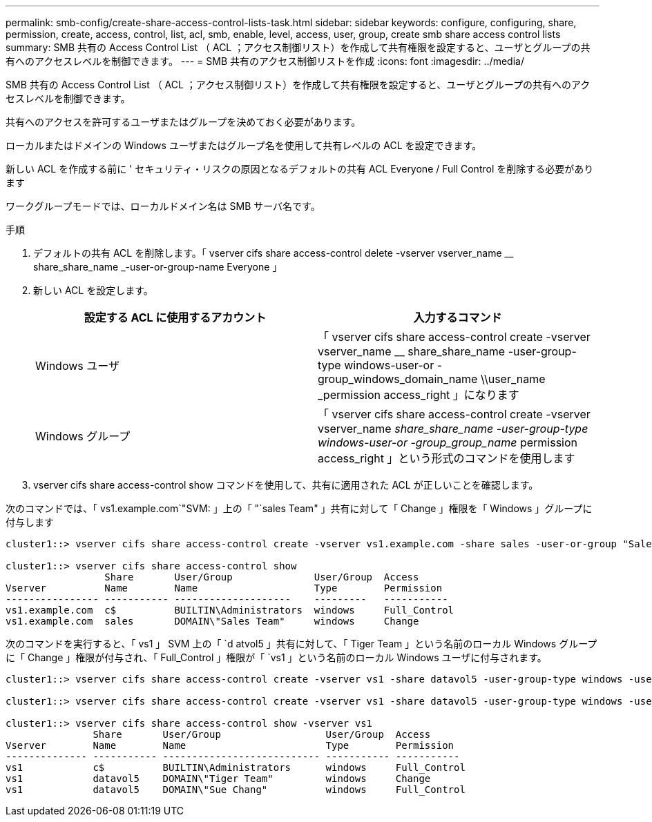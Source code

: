 ---
permalink: smb-config/create-share-access-control-lists-task.html 
sidebar: sidebar 
keywords: configure, configuring, share, permission, create, access, control, list, acl, smb, enable, level, access, user, group, create smb share access control lists 
summary: SMB 共有の Access Control List （ ACL ；アクセス制御リスト）を作成して共有権限を設定すると、ユーザとグループの共有へのアクセスレベルを制御できます。 
---
= SMB 共有のアクセス制御リストを作成
:icons: font
:imagesdir: ../media/


[role="lead"]
SMB 共有の Access Control List （ ACL ；アクセス制御リスト）を作成して共有権限を設定すると、ユーザとグループの共有へのアクセスレベルを制御できます。

共有へのアクセスを許可するユーザまたはグループを決めておく必要があります。

ローカルまたはドメインの Windows ユーザまたはグループ名を使用して共有レベルの ACL を設定できます。

新しい ACL を作成する前に ' セキュリティ・リスクの原因となるデフォルトの共有 ACL Everyone / Full Control を削除する必要があります

ワークグループモードでは、ローカルドメイン名は SMB サーバ名です。

.手順
. デフォルトの共有 ACL を削除します。「 vserver cifs share access-control delete -vserver vserver_name __ share_share_name _-user-or-group-name Everyone 」
. 新しい ACL を設定します。
+
|===
| 設定する ACL に使用するアカウント | 入力するコマンド 


 a| 
Windows ユーザ
 a| 
「 vserver cifs share access-control create -vserver vserver_name __ share_share_name -user-group-type windows-user-or -group_windows_domain_name \\user_name _permission access_right 」になります



 a| 
Windows グループ
 a| 
「 vserver cifs share access-control create -vserver vserver_name __ share_share_name -user-group-type windows-user-or -group_group_name __ permission access_right 」という形式のコマンドを使用します

|===
. vserver cifs share access-control show コマンドを使用して、共有に適用された ACL が正しいことを確認します。


次のコマンドでは、「 vs1.example.com`"SVM: 」上の「 "`sales Team" 」共有に対して「 Change 」権限を「 Windows 」グループに付与します

[listing]
----
cluster1::> vserver cifs share access-control create -vserver vs1.example.com -share sales -user-or-group "Sales Team" -permission Change

cluster1::> vserver cifs share access-control show
                 Share       User/Group              User/Group  Access
Vserver          Name        Name                    Type        Permission
---------------- ----------- --------------------    ---------   -----------
vs1.example.com  c$          BUILTIN\Administrators  windows     Full_Control
vs1.example.com  sales       DOMAIN\"Sales Team"     windows     Change
----
次のコマンドを実行すると、「 vs1 」 SVM 上の「 `d atvol5 」共有に対して、「 Tiger Team 」という名前のローカル Windows グループに「 Change 」権限が付与され、「 Full_Control 」権限が「 `vs1 」という名前のローカル Windows ユーザに付与されます。

[listing]
----
cluster1::> vserver cifs share access-control create -vserver vs1 -share datavol5 -user-group-type windows -user-or-group "Tiger Team" -permission Change

cluster1::> vserver cifs share access-control create -vserver vs1 -share datavol5 -user-group-type windows -user-or-group "Sue Chang" -permission Full_Control

cluster1::> vserver cifs share access-control show -vserver vs1
               Share       User/Group                  User/Group  Access
Vserver        Name        Name                        Type        Permission
-------------- ----------- --------------------------- ----------- -----------
vs1            c$          BUILTIN\Administrators      windows     Full_Control
vs1            datavol5    DOMAIN\"Tiger Team"         windows     Change
vs1            datavol5    DOMAIN\"Sue Chang"          windows     Full_Control
----